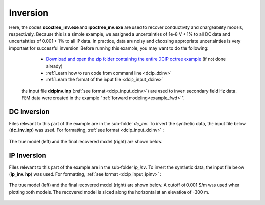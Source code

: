 .. _example_inv:

Inversion
=========

Here, the codes **dcoctree_inv.exe** and **ipoctree_inv.exe** are used to recover conductivity and chargeability models, respectively. Because this is a simple example, we assigned a uncertainties of 1e-8 V + 1% to all DC data and uncertainties of 0.001 + 1% to all IP data. In practice, data are noisy and choosing appropriate uncertainties is very important for successful inversion. Before running this example, you may want to do the following:

	- `Download and open the zip folder containing the entire DCIP octree example <https://github.com/ubcgif/DCIPoctree/raw/master/assets/dcipoctree_example.zip>`__ (if not done already)
	- :ref:`Learn how to run code from command line <dcip_dcinv>`
	- :ref:`Learn the format of the input file <dcip_input_dcinv>`


 the input file **dcipinv.inp** (:ref:`see format <dcip_input_dcinv>`) are used to invert secondary field Hz data. FEM data were created in the example ":ref:`forward modeling<example_fwd>`". 


DC Inversion
------------

Files relevant to this part of the example are in the sub-folder *dc_inv*. To invert the synthetic data, the input file below (**dc_inv.inp**) was used. For formatting, :ref:`see format <dcip_input_dcinv>` :

.. figure:: ../inputfiles/images/create_dc_inv_input.png
     :align: center
     :width: 700

The true model (left) and the final recovered model (right) are shown below.

.. figure:: images/dc_inv.png
     :align: center
     :width: 700

IP Inversion
------------

Files relevant to this part of the example are in the sub-folder *ip_inv*. To invert the synthetic data, the input file below (**ip_inv.inp**) was used. For formatting, :ref:`see format <dcip_input_ipinv>` :

.. figure:: ../inputfiles/images/create_ip_inv_input.png
     :align: center
     :width: 700

The true model (left) and the final recovered model (right) are shown below. A cutoff of 0.001 S/m was used when plotting both models. The recovered model is sliced along the horizontal at an elevation of -300 m.

.. figure:: images/ip_inv.png
     :align: center
     :width: 700

